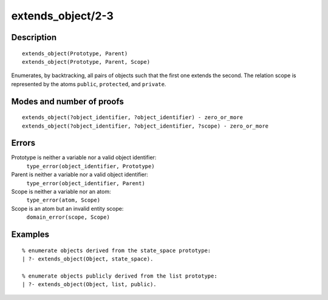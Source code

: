 ..
   This file is part of Logtalk <https://logtalk.org/>  
   Copyright 1998-2018 Paulo Moura <pmoura@logtalk.org>

   Licensed under the Apache License, Version 2.0 (the "License");
   you may not use this file except in compliance with the License.
   You may obtain a copy of the License at

       http://www.apache.org/licenses/LICENSE-2.0

   Unless required by applicable law or agreed to in writing, software
   distributed under the License is distributed on an "AS IS" BASIS,
   WITHOUT WARRANTIES OR CONDITIONS OF ANY KIND, either express or implied.
   See the License for the specific language governing permissions and
   limitations under the License.


.. index:: extends_object/2-3
.. _predicates_extends_object_2_3:

extends_object/2-3
==================

Description
-----------

::

   extends_object(Prototype, Parent)
   extends_object(Prototype, Parent, Scope)

Enumerates, by backtracking, all pairs of objects such that the first
one extends the second. The relation scope is represented by the atoms
``public``, ``protected``, and ``private``.

Modes and number of proofs
--------------------------

::

   extends_object(?object_identifier, ?object_identifier) - zero_or_more
   extends_object(?object_identifier, ?object_identifier, ?scope) - zero_or_more

Errors
------

Prototype is neither a variable nor a valid object identifier:
   ``type_error(object_identifier, Prototype)``
Parent is neither a variable nor a valid object identifier:
   ``type_error(object_identifier, Parent)``
Scope is neither a variable nor an atom:
   ``type_error(atom, Scope)``
Scope is an atom but an invalid entity scope:
   ``domain_error(scope, Scope)``

Examples
--------

::

   % enumerate objects derived from the state_space prototype:
   | ?- extends_object(Object, state_space).

   % enumerate objects publicly derived from the list prototype:
   | ?- extends_object(Object, list, public).

.. seealso::

   :ref:`predicates_current_object_1`,
   :ref:`predicates_instantiates_class_2_3`,
   :ref:`predicates_specializes_class_2_3`
